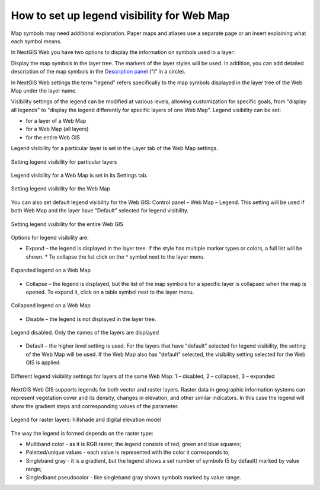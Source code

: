 .. sectionauthor:: Юлия Григоренко <grigorenko.j@gmail.com>

.. _ngcom_webmap_legend:

How to set up legend visibility for Web Map
=============================================


Map symbols may need additional explanation. Paper maps and atlases use a separate page or an insert explaining what each symbol means. 

In NextGIS Web you have two options to display the information on symbols used in a layer:

Display the map symbols in the layer tree. The markers of the layer styles will be used.
In addition, you can add detailed description of the map symbols in the `Description panel <https://docs.nextgis.com/docs_ngcom/source/webmap_create.html#add-a-description-and-map-legend>`_  ("i" in a circle).

In NextGIS Web settings the term "legend" refers specifically to the map symbols displayed in the layer tree of the Web Map under the layer name.

Visibility settings of the legend can be modified at various levels, allowing customization for specific goals, from "display all legends" to "display the legend differently for specific layers of one Web Map". Legend visibility can be set: 

* for a layer of a Web Map
* for a Web Map (all layers)
* for the entire Web GIS

Legend visibility for a particular layer is set in the Layer tab of the Web Map settings.

.. figure:: _static/ngw_legend_map_layers_en.png
   :name: ngw_legend_map_layers_pic
   :align: center
   :width: 20cm

   Setting legend visibility for particular layers

Legend visibility for a Web Map is set in its Settings tab.

.. figure:: _static/ngw_legend_map_settings_en_2.png
   :name: ngw_legend_map_settings_pic
   :align: center
   :width: 16cm
   
   Setting legend visibility for the Web Map


You can also set default legend visibility for the Web GIS: Control panel – Web Map – Legend. This setting will be used if both Web Map and the layer have "Default" selected for legend visibility.

.. figure:: _static/ngw_legend_webgis_en.png
   :name: ngw_legend_webgis_pic
   :align: center
   :width: 20cm
   
   Setting legend visibility for the entire Web GIS

Options for legend visibility are:

* Expand – the legend is displayed in the layer tree. If the style has multiple marker types or colors, a full list will be shown. * To collapse the list click on the ^ symbol next to the layer menu.

.. figure:: _static/ngw_legend_full_view_en.png
   :name: ngw_legend_full_view_pic
   :align: center
   :width: 20cm
   
   Expanded legend on a Web Map

* Collapse – the legend is displayed, but the list of the map symbols for a specific layer is collapsed when the map is opened. To expand it, click on a table symbol next to the layer menu.

.. figure:: _static/ngw_legend_min_view_en.png
   :name: ngw_legend_min_view_pic
   :align: center
   :width: 20cm
   
   Collapsed legend on a Web Map

* Disable – the legend is not displayed in the layer tree.

.. figure:: _static/ngw_legend_disabled_en.png
   :name: ngw_legend_disabled_pic
   :align: center
   :width: 20cm
   
   Legend disabled. Only the names of the layers are displayed

* Default – the higher level setting is used. For the layers that have "default" selected for legend visibility, the setting of the Web Map will be used. If the Web Map also has "default" selected, the visibility setting selected for the Web GIS is applied.

.. figure:: _static/ngw_legend_mixed_en.png
   :name: ngw_legend_mixed_pic
   :align: center
   :width: 20cm
   
   Different legend visibility settings for layers of the same Web Map: 1 – disabled, 2 – collapsed, 3 – expanded

NextGIS Web GIS supports legends for both vector and raster layers. Raster data in geographic information systems can represent vegetation cover and its density, changes in elevation, and other similar indicators. In this case the legend will show the gradient steps and corresponding values of the parameter.

.. figure:: _static/ngw_legend_raster_en.png
   :name: ngw_legend_raster_pic
   :align: center
   :width: 20cm

   Legend for raster layers: hillshade and digital elevation model

The way the legend is formed depends on the raster type:

* Multiband color - as it is RGB raster, the legend consists of red, green and blue squares;
* Paletted/unique values - each value is represented with the color it corresponds to;
* Singleband gray - it is a gradient, but the legend shows a set number of symbols (5 by default) marked by value range;
* Singledband pseudocolor - like singleband gray shows symbols marked by value range.
